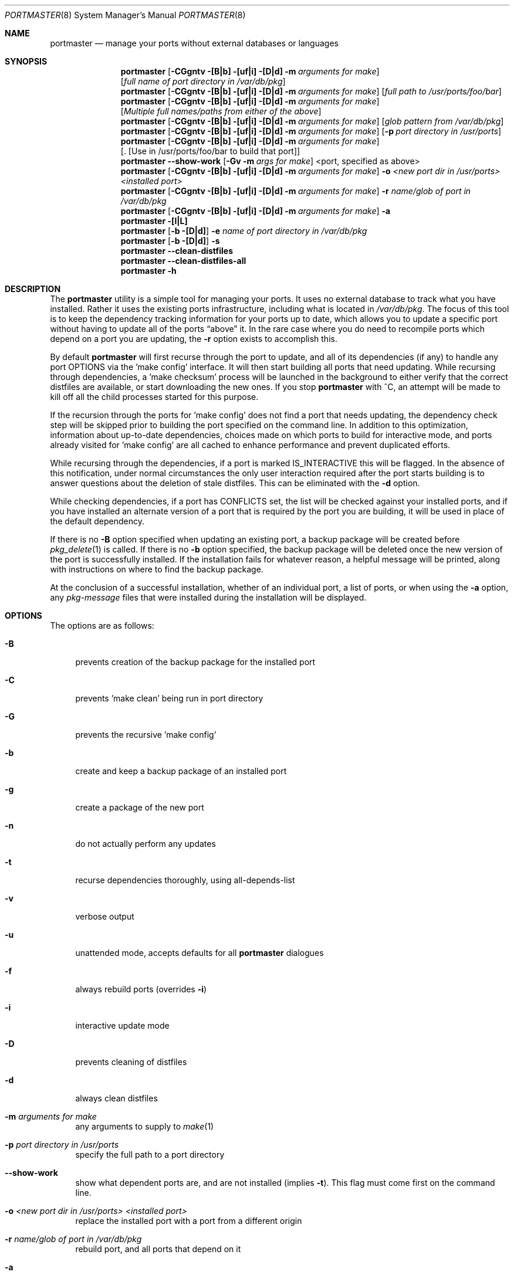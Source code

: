 .\" Copyright (c) 2006-2007 Doug Barton dougb@FreeBSD.org
.\" All rights reserved.
.\"
.\" Redistribution and use in source and binary forms, with or without
.\" modification, are permitted provided that the following conditions
.\" are met:
.\" 1. Redistributions of source code must retain the above copyright
.\"    notice, this list of conditions and the following disclaimer.
.\" 2. Redistributions in binary form must reproduce the above copyright
.\"    notice, this list of conditions and the following disclaimer in the
.\"    documentation and/or other materials provided with the distribution.
.\"
.\" THIS SOFTWARE IS PROVIDED BY THE AUTHOR AND CONTRIBUTORS ``AS IS'' AND
.\" ANY EXPRESS OR IMPLIED WARRANTIES, INCLUDING, BUT NOT LIMITED TO, THE
.\" IMPLIED WARRANTIES OF MERCHANTABILITY AND FITNESS FOR A PARTICULAR PURPOSE
.\" ARE DISCLAIMED.  IN NO EVENT SHALL THE AUTHOR OR CONTRIBUTORS BE LIABLE
.\" FOR ANY DIRECT, INDIRECT, INCIDENTAL, SPECIAL, EXEMPLARY, OR CONSEQUENTIAL
.\" DAMAGES (INCLUDING, BUT NOT LIMITED TO, PROCUREMENT OF SUBSTITUTE GOODS
.\" OR SERVICES; LOSS OF USE, DATA, OR PROFITS; OR BUSINESS INTERRUPTION)
.\" HOWEVER CAUSED AND ON ANY THEORY OF LIABILITY, WHETHER IN CONTRACT, STRICT
.\" LIABILITY, OR TORT (INCLUDING NEGLIGENCE OR OTHERWISE) ARISING IN ANY WAY
.\" OUT OF THE USE OF THIS SOFTWARE, EVEN IF ADVISED OF THE POSSIBILITY OF
.\" SUCH DAMAGE.
.\"
.\" $FreeBSD: ports/ports-mgmt/portmaster/files/portmaster.8,v 1.9 2007/02/22 19:05:33 dougb Exp $
.\"
.Dd March 8, 2007
.Dt PORTMASTER 8
.Os
.Sh NAME
.Nm portmaster
.Nd manage your ports without external databases or languages
.Sh SYNOPSIS
.Nm
.Op Fl CGgntv [B|b] [uf|i] [D|d] m Ar arguments for make
.Op Ar full name of port directory in /var/db/pkg
.Nm
.Op Fl CGgntv [B|b] [uf|i] [D|d] m Ar arguments for make
.Op Ar full path to /usr/ports/foo/bar
.Nm
.Op Fl CGgntv [B|b] [uf|i] [D|d] m Ar arguments for make
.Op Ar Multiple full names/paths from either of the above
.Nm
.Op Fl CGgntv [B|b] [uf|i] [D|d] m Ar arguments for make
.Op Ar glob pattern from /var/db/pkg
.Nm
.Op Fl CGgntv [B|b] [uf|i] [D|d] m Ar arguments for make
.Op Fl p Ar port directory in /usr/ports
.Nm
.Op Fl CGgntv [B|b] [uf|i] [D|d] m Ar arguments for make
.Op . [Use in /usr/ports/foo/bar to build that port]
.Nm
.Fl -show-work
.Op Fl Gv m Ar args for make
<port, specified as above>
.Nm
.Op Fl CGgntv [B|b] [uf|i] [D|d] m Ar arguments for make
.Fl o Ar <new port dir in /usr/ports> <installed port>
.Nm
.Op Fl CGgntv [B|b] [uf|i] [D|d] m Ar arguments for make
.Fl r Ar name/glob of port in /var/db/pkg
.Nm
.Op Fl CGgntv [B|b] [uf|i] [D|d] m Ar arguments for make
.Fl a
.Nm
.Fl [l|L]
.Nm
.Op Fl b [D|d]
.Fl e Ar name of port directory in
.Pa /var/db/pkg
.Nm
.Op Fl b [D|d]
.Fl s
.Nm
.Fl -clean-distfiles
.Nm
.Fl -clean-distfiles-all
.Nm
.Fl h
.Pp
.Sh DESCRIPTION
The
.Nm
utility is a simple tool for managing your ports.
It uses no external database to track what you
have installed.
Rather it uses the existing ports infrastructure,
including what is located in
.Pa /var/db/pkg .
The focus of this tool is to keep the dependency
tracking information for your ports up to date,
which allows you to update a specific port without
having to update all of the ports
.Dq above
it.
In the rare case where you do need to recompile
ports which depend on a port you are updating,
the
.Fl r
option exists to accomplish this.
.Pp
By default
.Nm
will first recurse through the port to update,
and all of its dependencies (if any) to handle
any port OPTIONS via the 'make config' interface.
It will then start building all ports that need
updating.
While recursing through dependencies,
a 'make checksum' process will be launched
in the background to either verify that the
correct distfiles are available,
or start downloading the new ones.
If you stop
.Nm
with ^C, an attempt will be made to kill off all
the child processes started for this purpose.
.Pp
If the recursion through the ports for 'make
config' does not find a port that needs updating,
the dependency check step will be skipped prior
to building the port specified on the command line.
In addition to this optimization,
information about up-to-date dependencies,
choices made on which ports to build for
interactive mode,
and ports already visited for 'make config' are
all cached to enhance performance and prevent
duplicated efforts.
.Pp
While recursing through the dependencies,
if a port is marked IS_INTERACTIVE this will
be flagged.
In the absence of this notification,
under normal circumstances the only user interaction
required after the port starts building is to answer
questions about the deletion of stale distfiles.
This can be eliminated with the
.Fl d
option.
.Pp
While checking dependencies, if a port has CONFLICTS
set, the list will be checked against your installed ports,
and if you have installed an alternate version of a port
that is required by the port you are building,
it will be used in place of the default dependency.
.Pp
If there is no
.Fl B
option specified when updating an existing port,
a backup package will be created before
.Xr pkg_delete 1
is called.
If there is no
.Fl b
option specified, the backup package will be deleted
once the new version of the port is successfully installed.
If the installation fails for whatever reason,
a helpful message will be printed, along with instructions
on where to find the backup package.
.Pp
At the conclusion of a successful installation,
whether of an individual port, a list of ports,
or when using the
.Fl a
option, any
.Pa pkg-message
files that were installed during the installation
will be displayed.
.Sh OPTIONS
The options are as follows:
.Bl -tag -width F1
.It Fl B
prevents creation of the backup package for the installed port
.It Fl C
prevents 'make clean' being run in port directory
.It Fl G
prevents the recursive 'make config'
.It Fl b
create and keep a backup package of an installed port
.It Fl g
create a package of the new port
.It Fl n
do not actually perform any updates
.It Fl t
recurse dependencies thoroughly, using all-depends-list
.It Fl v
verbose output
.It Fl u
unattended mode, accepts defaults for all
.Nm
dialogues
.It Fl f
always rebuild ports (overrides
.Fl i )
.It Fl i
interactive update mode
.It Fl D
prevents cleaning of distfiles
.It Fl d
always clean distfiles
.It Fl m Ar arguments for make
any arguments to supply to
.Xr make 1
.It Fl p Ar port directory in /usr/ports
specify the full path to a port directory
.It Fl -show-work
show what dependent ports are, and are not installed (implies
.Fl t ) .
This flag must come first on the command line.
.It Fl o Ar <new port dir in /usr/ports> <installed port>
replace the installed port with a port from a different origin
.It Fl r Ar name/glob of port in /var/db/pkg
rebuild port, and all ports that depend on it
.It Fl a
check all ports, update as necessary
.It Fl l
list all installed ports by category
.It Fl L
list all installed ports by category, and search for updates
.It Fl e Ar name of port directory in /var/db/pkg
expunge port using
.Xr pkg_delete 1 ,
and optionally removing all distfiles.
Calls
.Fl s
mode after it is done expunging in case removing
the port causes a dependency to no longer be
necessary.
.It Fl s
clean out stale ports that used to be depended on
.It Fl -clean-distfiles
recurse through the installed ports to get a list
of distinfo files,
then recurse through all files in
.Pa /usr/ports/distfiles
to make sure that they are still associated with
an installed port.
If not, offer to delete the stale file.
.It Fl -clean-distfiles-all
do the same as above, but delete all files without prompting.
.It Fl h
display help file
.El
.Sh MAKE ENVIRONMENT
If the directory pointed to by the PKGREPOSITORY
variable exists (by default
.Pa /usr/ports/packages/All )
then it will be used to store new and backup packages.
.Pp
The UPGRADE_TOOL variable is set to
.Dq portmaster ,
and the UPGRADE_PORT and UPGRADE_PORT_VER variables
are set to the full package name string and version
of the existing package being replaced, if any.
.Sh FILES
.Bl -tag -width ".Pa $HOME/.portmasterrc" -compact
.It Pa /etc/portmaster.rc
.It Pa $HOME/.portmasterrc
Optional system and user configuration files.
The variables set in the script's getopts routine
can be specified in these files to enable those options.
.It Pa /var/db/pkg/*/+IGNOREME
If this file exists,
.Nm
will ignore this port for the purpose of dependency
updates.
.El
.Sh EXIT STATUS
.Ex -std
.Sh EXAMPLES
The following is an example of a typical usage
of the
.Nm
command:
.Pp
.Dl "portmaster fooport-1.23"
.Dl "portmaster fooport"
.Dl "portmaster fooport-1.23 barport-4.56"
.Dl "portmaster -p /usr/ports/foo/fooport"
.Dl "portmaster foo/fooport"
.Dl "portmaster -r fooport-1.23"
.Dl "portmaster -o emulators/linux_base-fc4 linux_base-8-8.0_15"
.Pp
.Dl "portmaster -L | grep -B1 '	'"
Print only the ports that have available updates.
(Note that the whitespace between single quotes is a tab.)
.Sh SEE ALSO
.Xr make 1 ,
.Xr pkg_delete 1 ,
.Xr ports 7
.Sh AUTHORS
This
manual page was written by
.An Doug Barton <dougb@FreeBSD.org> .
